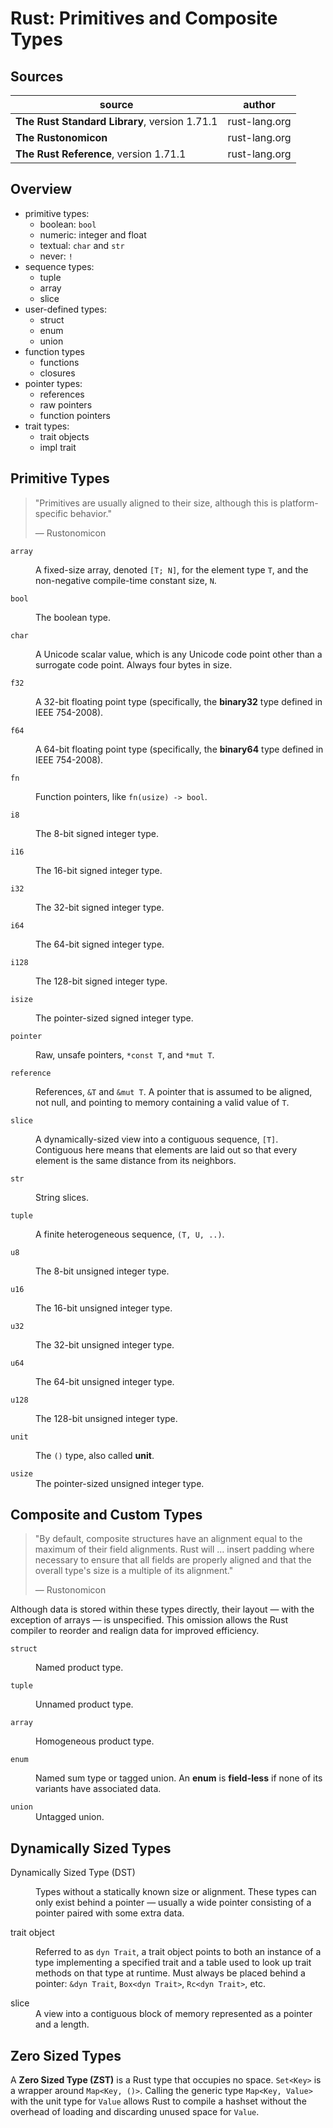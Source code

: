 * Rust: Primitives and Composite Types

** Sources

| source                                      | author        |
|---------------------------------------------+---------------|
| *The Rust Standard Library*, version 1.71.1 | rust-lang.org |
| *The Rustonomicon*                          | rust-lang.org |
| *The Rust Reference*,  version 1.71.1       | rust-lang.org |

** Overview

- primitive types:
  - boolean: ~bool~
  - numeric: integer and float
  - textual: ~char~ and ~str~
  - never: ~!~

- sequence types:
  - tuple
  - array
  - slice

- user-defined types:
  - struct
  - enum
  - union

- function types
  - functions
  - closures

- pointer types:
  - references
  - raw pointers
  - function pointers

- trait types:
  - trait objects
  - impl trait

** Primitive Types

#+begin_quote
"Primitives are usually aligned to their size, although this is platform-specific behavior."

— Rustonomicon
#+end_quote

- ~array~ :: A fixed-size array, denoted ~[T; N]~, for the element type ~T~, and the
  non-negative compile-time constant size, ~N~.
  
- ~bool~ :: The boolean type.
  
- ~char~ :: A Unicode scalar value, which is any Unicode code point other than a surrogate
  code point. Always four bytes in size.
  
- ~f32~ :: A 32-bit floating point type (specifically, the *binary32* type defined in IEEE 754-2008).
  
- ~f64~ :: A 64-bit floating point type (specifically, the *binary64* type defined in IEEE 754-2008).
  
- ~fn~ :: Function pointers, like ~fn(usize) -> bool~.
  
- ~i8~ :: The 8-bit signed integer type.
  
- ~i16~ :: The 16-bit signed integer type.
  
- ~i32~ :: The 32-bit signed integer type.
  
- ~i64~ :: The 64-bit signed integer type.
  
- ~i128~ :: The 128-bit signed integer type.
  
- ~isize~ :: The pointer-sized signed integer type.
  
- ~pointer~ :: Raw, unsafe pointers, ~*const T~, and ~*mut T~.
  
- ~reference~ :: References, ~&T~ and ~&mut T~. A pointer that is assumed to be aligned, not
  null, and pointing to memory containing a valid value of ~T~.
  
- ~slice~ :: A dynamically-sized view into a contiguous sequence, ~[T]~. Contiguous here
  means that elements are laid out so that every element is the same distance from its
  neighbors.
  
- ~str~ :: String slices.
  
- ~tuple~ :: A finite heterogeneous sequence, ~(T, U, ..)~.
  
- ~u8~ :: The 8-bit unsigned integer type.
  
- ~u16~ :: The 16-bit unsigned integer type.
  
- ~u32~ :: The 32-bit unsigned integer type.
  
- ~u64~ :: The 64-bit unsigned integer type.
  
- ~u128~ :: The 128-bit unsigned integer type.
  
- ~unit~ :: The ~()~ type, also called *unit*.
  
- ~usize~ :: The pointer-sized unsigned integer type.

** Composite and Custom Types

#+begin_quote
"By default, composite structures have an alignment equal to the maximum of their field alignments.
Rust will ... insert padding where necessary to ensure that all fields are properly aligned and that
the overall type's size is a multiple of its alignment."

— Rustonomicon
#+end_quote

Although data is stored within these types directly, their layout — with the exception of arrays —
is unspecified. This omission allows the Rust compiler to reorder and realign data for improved
efficiency.

- ~struct~ :: Named product type.

- ~tuple~ :: Unnamed product type.

- ~array~ :: Homogeneous product type.

- ~enum~ :: Named sum type or tagged union. An *enum* is *field-less* if none of its variants have
  associated data.

- ~union~ :: Untagged union.

** Dynamically Sized Types

- Dynamically Sized Type (DST) :: Types without a statically known size or alignment. These types
  can only exist behind a pointer — usually a wide pointer consisting of a pointer paired with
  some extra data.

- trait object :: Referred to as ~dyn Trait~, a trait object points to both an instance of a type
  implementing a specified trait and a table used to look up trait methods on that type at runtime.
  Must always be placed behind a pointer: ~&dyn Trait~, ~Box<dyn Trait>~, ~Rc<dyn Trait>~, etc.

- slice :: A view into a contiguous block of memory represented as a pointer and a length.

** Zero Sized Types

A *Zero Sized Type (ZST)* is a Rust type that occupies no space. ~Set<Key>~ is a wrapper around
~Map<Key, ()>~. Calling the generic type ~Map<Key, Value>~ with the unit type for ~Value~ allows
Rust to compile a hashset without the overhead of loading and discarding unused space for ~Value~.
